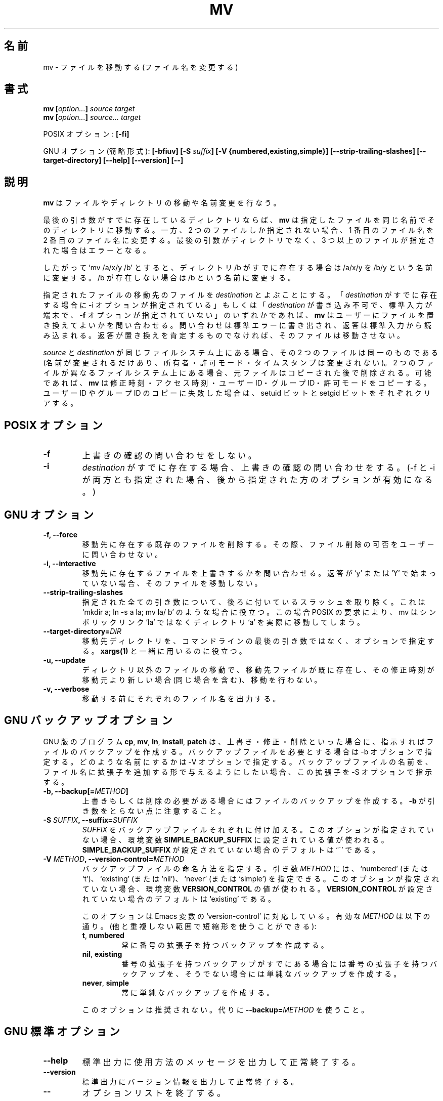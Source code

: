 .\" Copyright Andries Brouwer, A. Wik 1998, Ragnar Hojland Espinosa 1998-2002
.\"
.\" This file may be copied under the conditions described
.\" in the LDP GENERAL PUBLIC LICENSE, Version 1, September 1998
.\" that should have been distributed together with this file.
.\"
.\" Japanese Version Copyright (c) 1999-2003 Yuichi SATO
.\"         all rights reserved.                                               
.\" Translated Wed Nov  3 17:04:31 JST 1999
.\"         by Yuichi SATO <sato@complex.eng.hokudai.ac.jp>
.\" Updated & Modified Sun Mar  2 14:52:16 JST 2003
.\"         by Yuichi SATO <ysato444@yahoo.co.jp>
.\"
.TH MV 1 "18 June 2002" "GNU fileutils 4.1"
.\"O .SH NAME
.SH 名前
.\"O mv \- move (rename) files
mv \- ファイルを移動する (ファイル名を変更する)
.\"O .SH SYNOPSIS
.SH 書式
.BI "mv [" "option..." "] " "source target"
.br
.BI "mv [" "option..." "] " "source... target"
.sp
.\"O POSIX options:
POSIX オプション:
.B [\-fi]
.sp
.\"O GNU options (shortest form):
GNU オプション (簡略形式):
.BI "[\-bfiuv] [\-S " suffix "] [\-V {numbered,existing,simple}] "
.B [\-\-strip\-trailing\-slashes]
.B [\-\-target\-directory]
.B "[\-\-help] [\-\-version] [\-\-]"
.\"O .SH DESCRIPTION
.SH 説明
.\"O .B mv
.\"O moves or renames files or directories.
.B mv
はファイルやディレクトリの移動や名前変更を行なう。
.PP
.\"O If the last argument names an existing directory,
.\"O .B mv
.\"O moves each other given file into a file with the same name in that
.\"O directory. Otherwise, if only two files are given, it renames the
.\"O first as the second.  It is an error if the last argument is not a
.\"O directory and more than two files are given.
最後の引き数がすでに存在しているディレクトリならば、
.B mv
は指定したファイルを同じ名前でそのディレクトリに移動する。
一方、2 つのファイルしか指定されない場合、
1 番目のファイル名を 2 番目のファイル名に変更する。
最後の引数がディレクトリでなく、
3 つ以上のファイルが指定された場合はエラーとなる。
.PP
.\"O Thus, `mv /a/x/y /b' will rename the file /a/x/y into /b/y if /b
.\"O was an existing directory, and into /b otherwise.
したがって `mv /a/x/y /b' とすると、
ディレクトリ /b がすでに存在する場合は
/a/x/y を /b/y という名前に変更する。
/b が存在しない場合は /b という名前に変更する。
.PP
.\"O Let us call the file a given file is going to be moved into its
.\"O .IR destination .
.\"O If
.\"O .I destination
.\"O exists, and either the \-i option is given, or
.\"O .I destination
.\"O is unwritable, standard input is a terminal, and the
.\"O .B "\-f"
.\"O option is not given,
.\"O .B mv
.\"O prompts the user for whether to replace the file, writing a question
.\"O to stderr and reading an answer from stdin.  If the response
.\"O is not affirmative, the file is skipped.
指定されたファイルの移動先のファイルを
.I destination
とよぶことにする。
.RI 「 destination
がすでに存在する場合に \-i オプションが指定されている」
もしくは
.RI 「 destination
が書き込み不可で、標準入力が端末で、
.B "\-f"
オプションが指定されていない」のいずれかであれば、
.B mv
はユーザーにファイルを置き換えてよいかを問い合わせる。
問い合わせは標準エラーに書き出され、返答は標準入力から読み込まれる。
返答が置き換えを肯定するものでなければ、そのファイルは移動させない。
.PP
.\"O When both
.\"O .I source
.\"O and
.\"O .I destination
.\"O are on the same filesystem, they are the same file (just the name is
.\"O changed; owner, mode, timestamps remain unchanged).
.\"O When they are on different filesystems, the source file is copied
.\"O and then deleted.
.\"O .B mv
.\"O will copy modification time, access time, user and group ID, and mode
.\"O if possible. When copying user and/or group ID fails, the setuid and
.\"O setgid bits are cleared in the copy.
.I source
と
.I destination
が同じファイルシステム上にある場合、
その 2 つのファイルは同一のものである
(名前が変更されるだけあり、
所有者・許可モード・タイムスタンプは変更されない)。
2 つのファイルが異なるファイルシステム上にある場合、
元ファイルはコピーされた後で削除される。
可能であれば、
.B mv
は修正時刻・アクセス時刻・ユーザー ID・グループ ID・許可モードをコピーする。
ユーザー ID やグループ ID のコピーに失敗した場合は、
setuid ビットと setgid ビットをそれぞれクリアする。
.\"O .SH "POSIX OPTIONS"
.SH "POSIX オプション"
.TP
.B "\-f"
.\"O Do not prompt for confirmation.
上書きの確認の問い合わせをしない。
.TP
.B "\-i"
.\"O Prompt for confirmation when
.\"O .I destination
.\"O exists.
.\"O (In case both \-f and \-i are given, the last one given takes effect.)
.I destination
がすでに存在する場合、上書きの確認の問い合わせをする。
(\-f と \-i が両方とも指定された場合、
後から指定された方のオプションが有効になる。)
.\"O .SH "GNU OPTIONS"
.SH "GNU オプション"
.TP
.B "\-f, \-\-force"
.\"O Remove existing destination files and never prompt the user.
移動先に存在する既存のファイルを削除する。
その際、ファイル削除の可否をユーザーに問い合わせない。
.TP
.B "\-i, \-\-interactive"
.\"O Prompt whether to overwrite existing regular destination files. 
.\"O If the response does not begin with `y' or `Y', the file is skipped.
移動先に存在するファイルを上書きするかを問い合わせる。 
返答が `y' または `Y' で始まっていない場合、そのファイルを移動しない。
.TP
.B \-\-strip\-trailing\-slashes
.\"O Remove trailing slashes from all specified args.  This is useful in
.\"O scenarios like `mkdir a; ln -s a la; mv la/ b', in which mv would actually
.\"O move the `a' directory instead of `la' as mandated by POSIX.
指定された全ての引き数について、
後ろに付いているスラッシュを取り除く。
これは `mkdir a; ln -s a la; mv la/ b' のような場合に役立つ。
この場合 POSIX の要求により、
mv はシンボリックリンク `la' ではなく 
ディレクトリ `a' を実際に移動してしまう。
.TP
.BI "\-\-target\-directory=" DIR
.\"O Specify the the target directory with an option instead of as the last arg
.\"O in the command line.  This is useful with \fBxargs(1)\fR.
移動先ディレクトリを、コマンドラインの最後の引き数ではなく、
オプションで指定する。
\fBxargs(1)\fR と一緒に用いるのに役立つ。
.TP
.B "\-u, \-\-update"
.\"O Do not move a nondirectory that has an existing destination with
.\"O the same or newer modification time.
ディレクトリ以外のファイルの移動で、
移動先ファイルが既に存在し、
その修正時刻が移動元より新しい場合 (同じ場合を含む)、移動を行わない。
.TP
.B "\-v, \-\-verbose"
.\"O Print the name of each file before moving it.
移動する前にそれぞれのファイル名を出力する。
.\"O .SH "GNU BACKUP OPTIONS"
.SH "GNU バックアップオプション"
.\"O The GNU versions of programs like
.\"O .BR cp ,
.\"O .BR mv ,
.\"O .BR ln ,
.\"O .B install
.\"O and
.\"O .B patch 
.\"O will make a backup of files about to be overwritten, changed or destroyed
.\"O if that is desired. That backup files are desired is indicated by
.\"O the \-b option. How they should be named is specified by the \-V option.
.\"O In case the name of the backup file is given by the name of the file
.\"O extended by a suffix, this suffix is specified by the \-S option.
GNU 版のプログラム
.BR cp ,
.BR mv ,
.BR ln ,
.BR install ,
.B patch
は、上書き・修正・削除といった場合に、指示すればファイルの
バックアップを作成する。
バックアップファイルを必要とする場合は \-b オプションで指定する。
どのような名前にするかは \-V オプションで指定する。
バックアップファイルの名前を、ファイル名に拡張子を追加する形で
与えるようにしたい場合、
この拡張子を \-S オプションで指示する。
.TP
.BI "\-b, \-\-backup[=" METHOD ]
.\"O Make backups of files that are about to be overwritten or removed.  Note
.\"O that \fB\-b\fR does not take args.
上書きもしくは削除の必要がある場合にはファイルのバックアップを作成する。
\fB\-b\fR が引き数をとらない点に注意すること。
.TP
.BI "\-S " SUFFIX ", \-\-suffix=" SUFFIX
.\"O Append
.\"O .I SUFFIX
.\"O to each backup file made.
.\"O If this option is not specified, the value of the
.\"O .B SIMPLE_BACKUP_SUFFIX
.\"O environment variable is used.  And if
.\"O .B SIMPLE_BACKUP_SUFFIX
.\"O is not set, the default is `~'.
.I SUFFIX
をバックアップファイルそれぞれに付け加える。
このオプションが指定されていない場合、環境変数
.B SIMPLE_BACKUP_SUFFIX
に設定されている値が使われる。
.B SIMPLE_BACKUP_SUFFIX
が設定されていない場合のデフォルトは `~' である。
.TP
.BI "\-V " METHOD ", \-\-version\-control=" METHOD
.RS
.\"O Specify how backup files are named. The
.\"O .I METHOD
.\"O argument can be `numbered' (or `t'), `existing' (or `nil'), or `never' (or
.\"O `simple').
.\"O If this option is not specified, the value of the
.\"O .B VERSION_CONTROL
.\"O environment variable is used.  And if
.\"O .B VERSION_CONTROL
.\"O is not set, the default backup type is `existing'.
バックアップファイルの命名方法を指定する。
引き数
.I METHOD
には、`numbered' (または `t')、`existing' (または `nil')、
`never' (または `simple') を指定できる。
このオプションが指定されていない場合、環境変数
.B VERSION_CONTROL
の値が使われる。
.B VERSION_CONTROL
が設定されていない場合のデフォルトは `existing' である。
.PP
.\"O This option corresponds to the Emacs variable `version-control'.
.\"O The valid
.\"O .IR METHOD s
.\"O are (unique abbreviations are accepted):
このオプションは Emacs 変数の `version-control' に対応している。
有効な
.I METHOD
は以下の通り。
(他と重複しない範囲で短縮形を使うことができる):
.TP
.BR t ", " numbered
.\"O Always make numbered backups.
常に番号の拡張子を持つバックアップを作成する。
.TP
.BR nil ", " existing
.\"O Make numbered backups of files that already have them, simple
.\"O backups of the others.
番号の拡張子を持つバックアップがすでにある場合には
番号の拡張子を持つバックアップを、
そうでない場合には単純なバックアップを作成する。
.TP
.BR never ", " simple
.\"O Always make simple backups.
常に単純なバックアップを作成する。
.\"O .RE
.\"O This option is deprecated, use \fB\-\-backup=\fIMETHOD\fR instead.
.PP
このオプションは推奨されない。
代りに \fB\-\-backup=\fIMETHOD\fR を使うこと。
.RE
.\"O .SH "GNU STANDARD OPTIONS"
.SH "GNU 標準オプション"
.TP
.B "\-\-help"
.\"O Print a usage message on standard output and exit successfully.
標準出力に使用方法のメッセージを出力して正常終了する。
.TP
.B "\-\-version"
.\"O Print version information on standard output, then exit successfully.
標準出力にバージョン情報を出力して正常終了する。
.TP
.B "\-\-"
.\"O Terminate option list.
オプションリストを終了する。
.\"O .SH ENVIRONMENT
.SH 環境変数
.\"O The variables LANG, LC_ALL, LC_COLLATE, LC_CTYPE and LC_MESSAGES have the
.\"O usual meaning. For the GNU version, the variables SIMPLE_BACKUP_SUFFIX
.\"O and VERSION_CONTROL control backup file naming, as described above.
変数 LANG, LC_ALL, LC_COLLATE, LC_CTYPE, LC_MESSAGES は通常の意味を持つ。
GNU 版では、変数 SIMPLE_BACKUP_SUFFIX と VERSION_CONTROL により
バックアップファイルの命名法が制御される (上記参照)。
.\"O .SH "CONFORMING TO"
.SH 準拠
.\"O POSIX 1003.2, except that directory hierarchies cannot be moved
.\"O across filesystems.
POSIX 1003.2 に準拠するが、ファイルシステムを越えて
ディレクトリ階層を移動することはできない。
.\"O .SH NOTES
.SH 注意
.\"O This page describes
.\"O .B mv
.\"O as found in the fileutils-4.1 package;
.\"O other versions may differ slightly. Mail corrections and additions to
.\"O aeb@cwi.nl and aw@mail1.bet1.puv.fi and ragnar@ragnar-hojland.com
.\"O Report bugs in the program to bug-fileutils@gnu.org.
このページは fileutils-4.1 パッケージの
.B mv
コマンドについて説明したものである。
その他のバージョンでは少し違いがあるかもしれない。
修正や追加は aeb@cwi.nl, aw@mail1.bet1.puv.fi, ragnar@ragnar-hojland.com
宛にメールで連絡してください。
プログラムのバグについては bug-fileutils@gnu.org へ報告してください。

